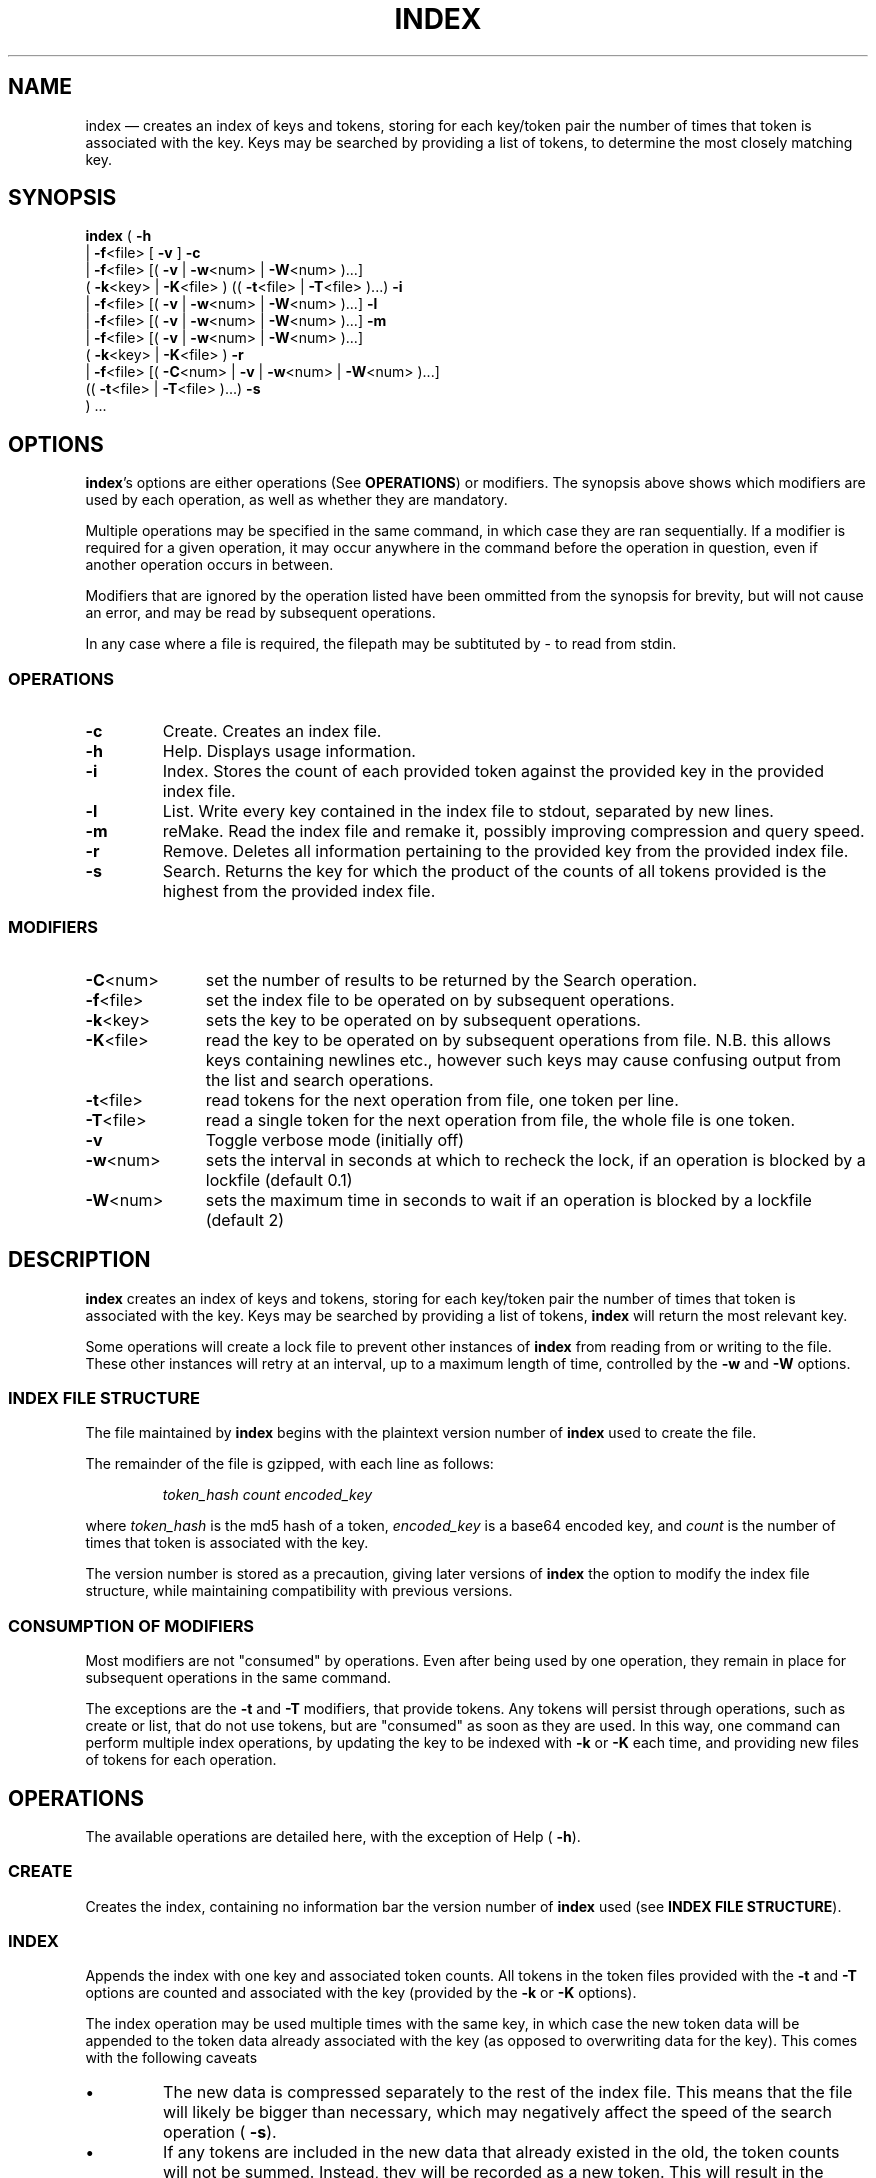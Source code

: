 .TH INDEX 1 "" "0.1"
./"============================================================================================================================================
.SH NAME
index \(em creates an index of keys and tokens, storing for each key/token pair the number of times that token is associated with the key. Keys may be searched by providing a list of tokens, to determine the most closely matching key.
./"============================================================================================================================================
.SH SYNOPSIS
.B index
(
.B \-h
.br
.if n .ti +6n
.if t .ti +\w'\fBindex\fP\ 'u
|
.BR \-f <file>
[
.B \-v
]
.B \-c
.br
.if n .ti +6n
.if t .ti +\w'\fBindex\fP\ 'u
|
.BR \-f <file>
[(
.B \-v
|
.BR \-w <num>
|
.BR \-W <num>
)...]
.br
.if n .ti +8n
.if t .ti +\w'\fBindex\fP\ | 'u
(
.BR \-k <key>
|
.BR \-K <file>
)
((
.BR \-t <file>
|
.BR \-T <file>
)...)
.B \-i
.br
.if n .ti +6n
.if t .ti +\w'\fBindex\fP\ 'u
|
.BR \-f <file>
[(
.B \-v
|
.BR \-w <num>
|
.BR \-W <num>
)...]
.B \-l
.br
.if n .ti +6n
.if t .ti +\w'\fBindex\fP\ 'u
|
.BR \-f <file>
[(
.B \-v
|
.BR \-w <num>
|
.BR \-W <num>
)...]
.B \-m
.br
.if n .ti +6n
.if t .ti +\w'\fBindex\fP\ 'u
|
.BR \-f <file>
[(
.B \-v
|
.BR \-w <num>
|
.BR \-W <num>
)...]
.br
.if n .ti +8n
.if t .ti +\w'\fBindex\fP\ | 'u
(
.BR \-k <key>
|
.BR \-K <file>
)
.B \-r
.br
.if n .ti +6n
.if t .ti +\w'\fBindex\fP\ 'u
|
.BR \-f <file>
[(
.BR \-C <num>
|
.B \-v
|
.BR \-w <num>
|
.BR \-W <num>
)...]
.br
.if n .ti +8n
.if t .ti +\w'\fBindex\fP\ | 'u
((
.BR \-t <file>
|
.BR \-T <file>
)...)
.B \-s
.br
.if n .ti +6n
.if t .ti +\w'\fBindex\fP\ 'u
) ...
./"============================================================================================================================================
.SH OPTIONS
.BR index 's
options are either operations (See
.BR OPERATIONS )
or modifiers. The synopsis above shows which modifiers are used by each operation, as well as whether they are mandatory.
.PP
Multiple operations may be specified in the same command, in which case they are ran sequentially. If a modifier is required for a given operation, it may occur anywhere in the command before the operation in question, even if another operation occurs in between.
.PP
Modifiers that are ignored by the operation listed have been ommitted from the synopsis for brevity, but will not cause an error, and may be read by subsequent operations.
.PP
In any case where a file is required, the filepath may be subtituted by \- to read from stdin.
.PP
.SS OPERATIONS
.PP
./"--------------------------------------------------------------------------------------------------------------------------------------------
.TP
.B \-c
Create. Creates an index file.
./"--------------------------------------------------------------------------------------------------------------------------------------------
.TP
.B \-h
Help. Displays usage information.
./"--------------------------------------------------------------------------------------------------------------------------------------------
.TP
.B \-i
Index. Stores the count of each provided token against the provided key in the provided index file.
./"--------------------------------------------------------------------------------------------------------------------------------------------
.TP
.B \-l
List. Write every key contained in the index file to stdout, separated by new lines.
./"--------------------------------------------------------------------------------------------------------------------------------------------
.TP
.B \-m
reMake. Read the index file and remake it, possibly improving compression and query speed.
./"--------------------------------------------------------------------------------------------------------------------------------------------
.TP
.B \-r
Remove. Deletes all information pertaining to the provided key from the provided index file.
./"--------------------------------------------------------------------------------------------------------------------------------------------
.TP
.B \-s
Search. Returns the key for which the product of the counts of all tokens provided is the highest from the provided index file.
.PP
.SS MODIFIERS
.PP
./"--------------------------------------------------------------------------------------------------------------------------------------------
.TP \w'\fB\-T\fP<file>'u+3n
.BR \-C <num>
set the number of results to be returned by the Search operation.
./"--------------------------------------------------------------------------------------------------------------------------------------------
.TP
.BR \-f <file>
set the index file to be operated on by subsequent operations.
./"--------------------------------------------------------------------------------------------------------------------------------------------
.TP
.BR \-k <key>
sets the key to be operated on by subsequent operations.
./"--------------------------------------------------------------------------------------------------------------------------------------------
.TP
.BR \-K <file>
read the key to be operated on by subsequent operations from file.  N.B. this allows keys containing newlines etc., however such keys may cause confusing output from the list and search operations.
./"--------------------------------------------------------------------------------------------------------------------------------------------
.TP
.BR \-t <file>
read tokens for the next operation from file, one token per line.
./"--------------------------------------------------------------------------------------------------------------------------------------------
.TP
.BR \-T <file>
read a single token for the next operation from file, the whole file is one token.
./"--------------------------------------------------------------------------------------------------------------------------------------------
.TP
.B \-v
Toggle verbose mode (initially off)
./"--------------------------------------------------------------------------------------------------------------------------------------------
.TP
.BR \-w <num>
sets the interval in seconds at which to recheck the lock, if an operation is blocked by a lockfile (default 0.1)
./"--------------------------------------------------------------------------------------------------------------------------------------------
.TP
.BR \-W <num>
sets the maximum time in seconds to wait if an operation is blocked by a lockfile (default 2)
./"============================================================================================================================================
.SH DESCRIPTION
.B index
creates an index of keys and tokens, storing for each key/token pair the number of times that token is associated with the key. Keys may be searched by providing a list of tokens,
.B index
will return the most relevant key.
.PP
Some operations will create a lock file to prevent other instances of
.B index
from reading from or writing to the file. These other instances will retry at an interval, up to a maximum length of time, controlled by the
.B \-w
and
.B \-W
options.
./"--------------------------------------------------------------------------------------------------------------------------------------------
.SS INDEX FILE STRUCTURE
The file maintained by
.B index
begins with the plaintext version number of 
.B index
used to create the file.
.PP
The remainder of the file is gzipped, with each line as follows:
.RS
.PP
\fItoken_hash count encoded_key\fP
.RE
.PP
where \fItoken_hash\fP is the md5 hash of a token, \fIencoded_key\fP is a base64 encoded key, and \fIcount\fP is the number of times that token is associated with the key.
.PP
The version number is stored as a precaution, giving later versions of
.B index
the option to modify the index file structure, while maintaining compatibility with previous versions.
./"--------------------------------------------------------------------------------------------------------------------------------------------
.SS CONSUMPTION OF MODIFIERS
Most modifiers are not "consumed" by operations. Even after being used by one operation, they remain in place for subsequent operations in the same command.
.PP
The exceptions are the
.B \-t
and
.B \-T
modifiers, that provide tokens. Any tokens will persist through operations, such as create or list, that do not use tokens, but are "consumed" as soon as they are used. In this way, one command can perform multiple index operations, by updating the key to be indexed with
.B \-k
or
.B \-K
each time, and providing new files of tokens for each operation.
./"============================================================================================================================================
.SH OPERATIONS
The available operations are detailed here, with the exception of Help (
.BR \-h ).
./"--------------------------------------------------------------------------------------------------------------------------------------------
.SS CREATE
Creates the index, containing no information bar the version number of 
.B index
used (see
.BR "INDEX FILE STRUCTURE" ).
./"--------------------------------------------------------------------------------------------------------------------------------------------
.SS INDEX
Appends the index with one key and associated token counts. All tokens in the token files provided with the 
.B \-t
and
.B \-T
options are counted and associated with the key (provided by the
.B \-k
or
.B \-K
options).
.PP
The index operation may be used multiple times with the same key, in which case the new token data will be appended to the token data already associated with the key (as opposed to overwriting data for the key). This comes with the following caveats
.IP \(bu
The new data is compressed separately to the rest of the index file. This means that the file will likely be bigger than necessary, which may negatively affect the speed of the search operation (
.BR \-s ).
.IP \(bu
If any tokens are included in the new data that already existed in the old, the token counts will not be summed. Instead, they will be recorded as a new token. This will result in the search operation being biased towards this key when that token is included in the search query.
.PP
These issues can be resolved by rebuilding the index with the remake operation (see
.BR REMAKE ).
./"--------------------------------------------------------------------------------------------------------------------------------------------
.SS LIST
Lists all unique keys contained within the index, separated by newlines.
./"--------------------------------------------------------------------------------------------------------------------------------------------
.SS REMAKE
Reads the index file and remakes it. This may improve compression rations and query speed, if the index operation has been used multiple times for some keys (see
.BR INDEX ).
Remake will also update the version number included at the top of the index to the current version of
.B index
being used. If the new version contains any differences to the index file structure, the index file will be remade in the new structure.
.PP
The remake operation locks the index file (see
.BR DESCRIPTION).
./"--------------------------------------------------------------------------------------------------------------------------------------------
.SS REMOVE
Removes all data pertaining to the provided key from the index file.
.PP
The remove operation locks the index file (see
.BR DESCRIPTION).
./"--------------------------------------------------------------------------------------------------------------------------------------------
.SS SEARCH
Returns the most closely matching keys to the provided tokens, in reverse order of closeness. Results are returned separated by newlines. The number of keys returned is controlled by the 
.B \-C
option.
.PP
Closeness of match is determined by giving each key in the index a score, with the higher score being the closer match. Scores are calculated as follows:
.RS
.PP
(\fItoken1_count\fP + 1) * (\fItoken2_count\fP + 1) * (...
.RE
.PP
where \fItokenN_count\fP is the count associated with the pair of the key and a given token from the search query in the index file.
.PP
Thus a key that matches 2 tokens once each has a score of 4, while a key that matches the same token twice has a score of 3, so the match prefers keys that match multiple tokens.
./"============================================================================================================================================
.SH RETURN CODES
.TP
.B 1
Failure due to user's invocation of
.BR index.
.TP
.B 2
Failure due to incorrect file state - files may not exist, be not readable or not writable.
.TP
.B 3
Failure due to the index file being locked.
./"============================================================================================================================================
.SH "SEE ALSO"
.BR base64 (1),
.BR gzip (1),
.BR md5sum (1)
